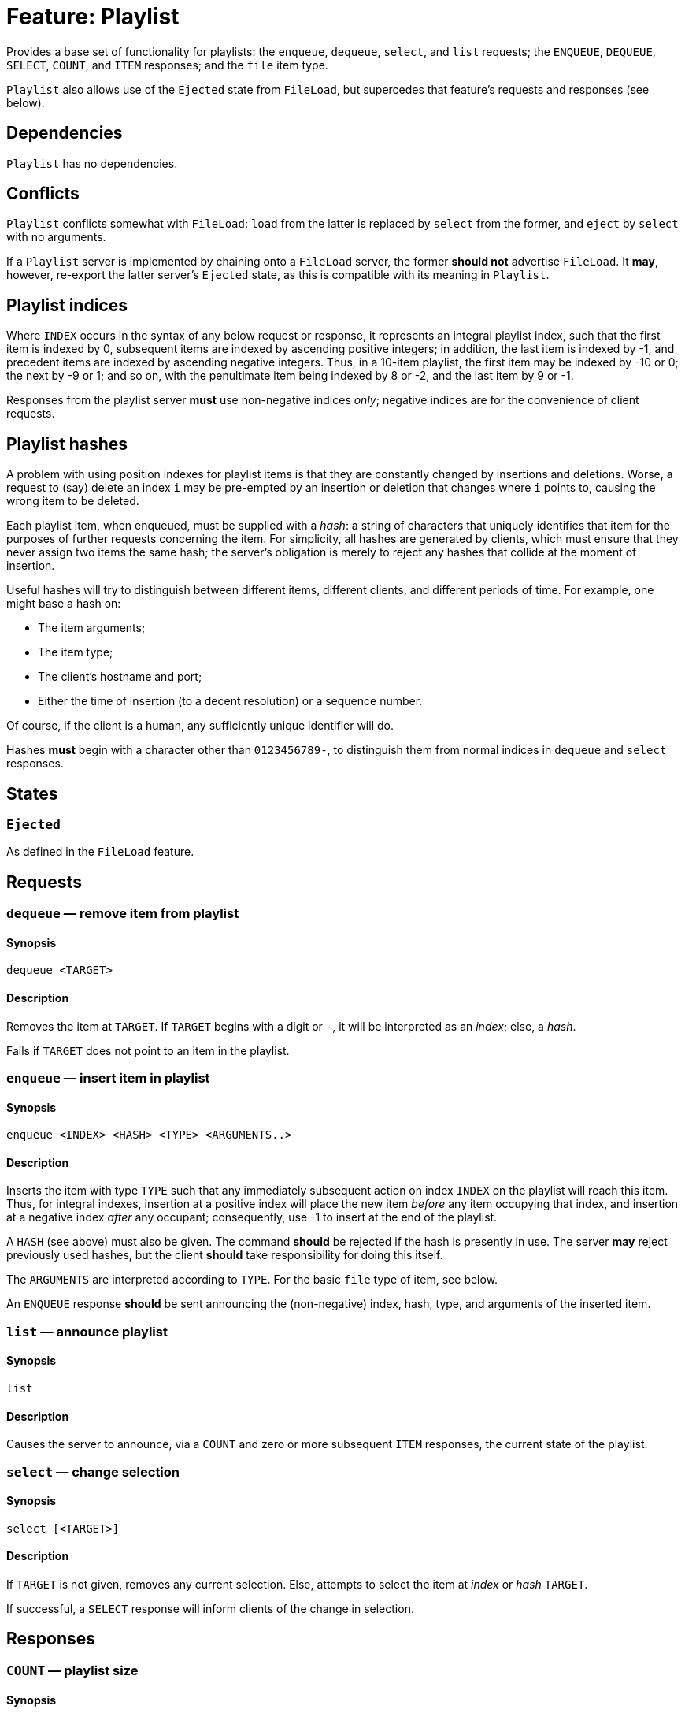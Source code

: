 = Feature: Playlist

Provides a base set of functionality for playlists: the `enqueue`,
`dequeue`, `select`, and `list` requests; the `ENQUEUE`, `DEQUEUE`,
`SELECT`, `COUNT`, and `ITEM` responses; and the `file` item type.

`Playlist` also allows use of the `Ejected` state from `FileLoad`,
but supercedes that feature's requests and responses (see below).

== Dependencies

`Playlist` has no dependencies.

== Conflicts

`Playlist` conflicts somewhat with `FileLoad`: `load` from the
latter is replaced by `select` from the former, and `eject` by
`select` with no arguments.

If a `Playlist` server is implemented by chaining onto a `FileLoad`
server, the former *should not* advertise `FileLoad`.  It *may*,
however, re-export the latter server's `Ejected` state, as this is
compatible with its meaning in `Playlist`.

== Playlist indices

Where `INDEX` occurs in the syntax of any below request or response,
it represents an integral playlist index, such that the first item
is indexed by 0, subsequent items are indexed by ascending positive
integers; in addition, the last item is indexed by -1, and precedent
items are indexed by ascending negative integers.  Thus, in a 10-item
playlist, the first item may be indexed by -10 or 0; the next by
-9 or 1; and so on, with the penultimate item being indexed by 8
or -2, and the last item by 9 or -1.

Responses from the playlist server *must* use non-negative indices
_only_; negative indices are for the convenience of client requests.

== Playlist hashes

A problem with using position indexes for playlist items is that
they are constantly changed by insertions and deletions.  Worse, a
request to (say) delete an index `i` may be pre-empted by an insertion
or deletion that changes where `i` points to, causing the wrong
item to be deleted.

Each playlist item, when enqueued, must be supplied with a _hash_:
a string of characters that uniquely identifies that item for the
purposes of further requests concerning the item.  For simplicity,
all hashes are generated by clients, which must ensure that they
never assign two items the same hash; the server's obligation is
merely to reject any hashes that collide at the moment of insertion.

Useful hashes will try to distinguish between different items,
different clients, and different periods of time.  For example, one
might base a hash on:

* The item arguments;
* The item type;
* The client's hostname and port;
* Either the time of insertion (to a decent resolution) or a sequence
  number.

Of course, if the client is a human, any sufficiently unique
identifier will do.

Hashes *must* begin with a character other than `0123456789-`, to
distinguish them from normal indices in `dequeue` and `select`
responses.

== States

=== `Ejected`

As defined in the `FileLoad` feature.

== Requests

=== `dequeue` — remove item from playlist

==== Synopsis

`dequeue <TARGET>`

==== Description

Removes the item at `TARGET`.  If `TARGET` begins with a digit or
`-`, it will be interpreted as an _index_; else, a _hash_.

Fails if `TARGET` does not point to an item in the playlist.

=== `enqueue` — insert item in playlist

==== Synopsis

`enqueue <INDEX> <HASH> <TYPE> <ARGUMENTS..>`

==== Description

Inserts the item with type `TYPE` such that any immediately subsequent
action on index `INDEX` on the playlist will reach this item.  Thus,
for integral indexes, insertion at a positive index will place the
new item _before_ any item occupying that index, and insertion at
a negative index _after_ any occupant; consequently, use -1 to
insert at the end of the playlist.

A `HASH` (see above) must also be given.  The command *should* be
rejected if the hash is presently in use.  The server *may* reject
previously used hashes, but the client *should* take responsibility
for doing this itself.

The `ARGUMENTS` are interpreted according to `TYPE`.  For the basic
`file` type of item, see below.

An `ENQUEUE` response *should* be sent announcing the (non-negative)
index, hash, type, and arguments of the inserted item.

=== `list` — announce playlist

==== Synopsis

`list`

==== Description

Causes the server to announce, via a `COUNT` and zero or more
subsequent `ITEM` responses, the current state of the playlist.

=== `select` — change selection

==== Synopsis

`select [<TARGET>]`

==== Description

If `TARGET` is not given, removes any current selection.  Else,
attempts to select the item at _index_ or _hash_ `TARGET`.

If successful, a `SELECT` response will inform clients of the change
in selection.

== Responses

=== `COUNT` — playlist size

==== Synopsis

`COUNT <NUM>`

==== Description

Given before `ITEM` responses at the beginning of a response to a
`list` request, to inform clients of how many items are to follow.

=== `DEQUEUE` — item removed from playlist

==== Synopsis

`DEQUEUE <INDEX> <HASH>`

==== Description

The item formerly at index `INDEX`, with hash `HASH`, has been
removed.

Unless an `ENQUEUE` with the same `HASH` follows, `HASH` now no
longer points to an item.  `INDEX` now points to the item, if any,
following the dequeued item.

=== `ENQUEUE` — item added to playlist

==== Synopsis

`ENQUEUE <INDEX> <HASH> <TYPE> <ARGUMENTS...>`

==== Description

The index `INDEX` and hash `HASH` now point to an item of type
`TYPE` with arguments `ARGUMENTS`.

Any items occurring on or after `INDEX` now follow this new item,
and their positive indices have changed by 1.  (Any items before
`INDEX` have now had their negative indices change by -1.)  As such,
any attempt to reference items by index must be adjusted accordingly.

None of the other items' hashes are changed.  Thus, clients *should*
use hashes where possible.

If an `ENQUEUE` follows a `DEQUEUE` on the same `HASH` with the
same `TYPE` and `ARGUMENTS`, it likely represents an attempt by a
client to move an item.

=== `ITEM` — playlist item

==== Synopsis

`ITEM <INDEX> <HASH> <TYPE> <ARGUMENTS...>`

==== Description

`ITEM` is announced as part of the response to a `list` request.
Each part of the `ITEM` request has the same meaning as given in
`ENQUEUE`; the `INDEX` represents the item's _current_ index, not
its original.

=== `SELECT` — item selected

==== Synopsis

`SELECT` *or* `SELECT <INDEX> <HASH>`

==== Description

With no index or hash, the playlist has no item selected.  This
means that playback controls *should not* work, and the state
*should* be `Ejected`.

With an index and hash, the item at index `INDEX` and hash `HASH`
is selected.  Playback controls *should* work, and the state *should
not* be `Ejected`.

== Item Types

=== `file`

A `file` item represents a file in a playlist.  The `file` type
takes one argument, namely the _absolute_ path of the file to load,
as interpreted by the `load` request.

Items with type `file` *may* be `select`-ed.
